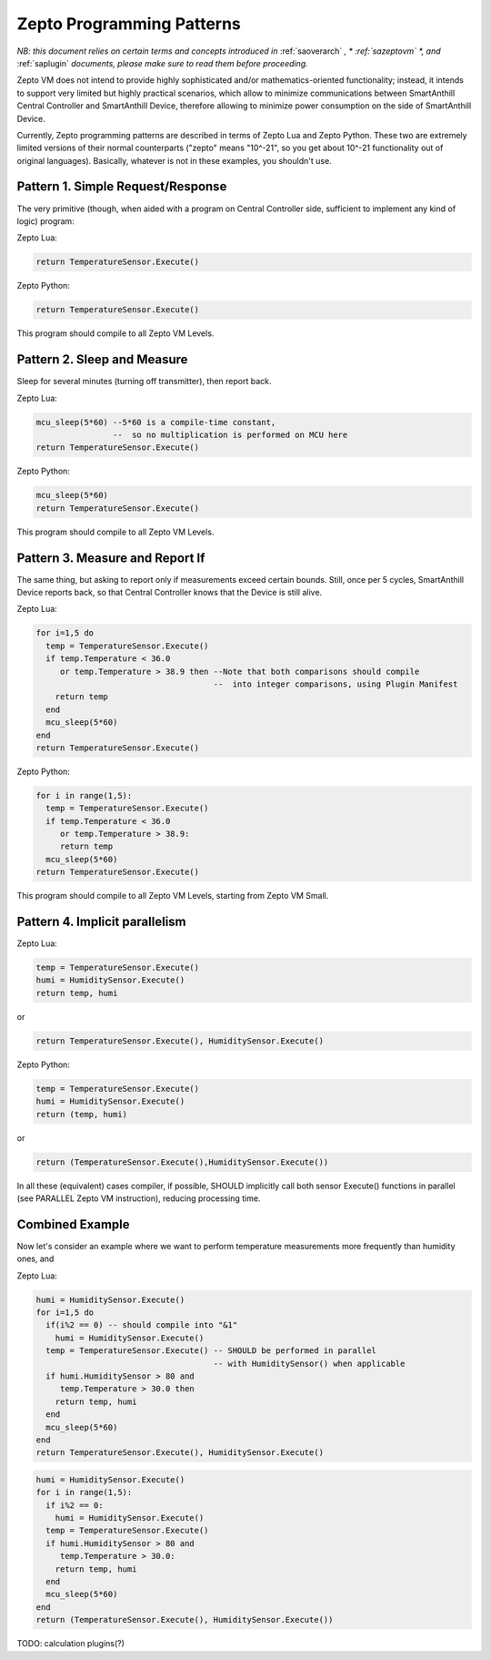 ..  Copyright (c) 2015, OLogN Technologies AG. All rights reserved.
    Redistribution and use of this file in source (.rst) and compiled
    (.html, .pdf, etc.) forms, with or without modification, are permitted
    provided that the following conditions are met:
        * Redistributions in source form must retain the above copyright
          notice, this list of conditions and the following disclaimer.
        * Redistributions in compiled form must reproduce the above copyright
          notice, this list of conditions and the following disclaimer in the
          documentation and/or other materials provided with the distribution.
        * Neither the name of the OLogN Technologies AG nor the names of its
          contributors may be used to endorse or promote products derived from
          this software without specific prior written permission.
    THIS SOFTWARE IS PROVIDED BY THE COPYRIGHT HOLDERS AND CONTRIBUTORS "AS IS"
    AND ANY EXPRESS OR IMPLIED WARRANTIES, INCLUDING, BUT NOT LIMITED TO, THE
    IMPLIED WARRANTIES OF MERCHANTABILITY AND FITNESS FOR A PARTICULAR PURPOSE
    ARE DISCLAIMED. IN NO EVENT SHALL OLogN Technologies AG BE LIABLE FOR ANY
    DIRECT, INDIRECT, INCIDENTAL, SPECIAL, EXEMPLARY, OR CONSEQUENTIAL DAMAGES
    (INCLUDING, BUT NOT LIMITED TO, PROCUREMENT OF SUBSTITUTE GOODS OR
    SERVICES; LOSS OF USE, DATA, OR PROFITS; OR BUSINESS INTERRUPTION) HOWEVER
    CAUSED AND ON ANY THEORY OF LIABILITY, WHETHER IN CONTRACT, STRICT
    LIABILITY, OR TORT (INCLUDING NEGLIGENCE OR OTHERWISE) ARISING IN ANY WAY
    OUT OF THE USE OF THIS SOFTWARE, EVEN IF ADVISED OF THE POSSIBILITY OF SUCH
    DAMAGE SUCH DAMAGE

.. _sazeptopatterns:

Zepto Programming Patterns
==========================

*NB: this document relies on certain terms and concepts introduced in* :ref:`saoverarch` *, * :ref:`sazeptovm` *, and* :ref:`saplugin` *documents, please make sure to read them before proceeding.*

Zepto VM does not intend to provide highly sophisticated and/or mathematics-oriented functionality; instead, it intends to support very limited but highly practical scenarios, which allow to minimize communications between SmartAnthill Central Controller and SmartAnthill Device, therefore allowing to minimize power consumption on the side of SmartAnthill Device. 

Currently, Zepto programming patterns are described in terms of Zepto Lua and Zepto Python. These two are extremely limited versions of their normal counterparts ("zepto" means "10^-21", so you get about 10^-21 functionality out of original languages). Basically, whatever is not in these examples, you shouldn't use. 

Pattern 1. Simple Request/Response
----------------------------------

The very primitive (though, when aided with a program on Central Controller side, sufficient to implement any kind of logic) program:

Zepto Lua:

.. code-block:: lua

  return TemperatureSensor.Execute()

Zepto Python:

.. code-block:: python

  return TemperatureSensor.Execute()

This program should compile to all Zepto VM Levels.

Pattern 2. Sleep and Measure
----------------------------

Sleep for several minutes (turning off transmitter), then report back. 

Zepto Lua:

.. code-block:: lua

  mcu_sleep(5*60) --5*60 is a compile-time constant, 
                  --  so no multiplication is performed on MCU here
  return TemperatureSensor.Execute()

Zepto Python:

.. code-block:: python

  mcu_sleep(5*60)
  return TemperatureSensor.Execute()

This program should compile to all Zepto VM Levels.

Pattern 3. Measure and Report If
--------------------------------

The same thing, but asking to report only if measurements exceed certain bounds. Still, once per 5 cycles, SmartAnthill Device reports back, so that Central Controller knows that the Device is still alive.

Zepto Lua:

.. code-block:: lua

  for i=1,5 do
    temp = TemperatureSensor.Execute()
    if temp.Temperature < 36.0 
       or temp.Temperature > 38.9 then --Note that both comparisons should compile 
                                       --  into integer comparisons, using Plugin Manifest
      return temp
    end
    mcu_sleep(5*60)
  end
  return TemperatureSensor.Execute()

Zepto Python:

.. code-block:: python

  for i in range(1,5):
    temp = TemperatureSensor.Execute()
    if temp.Temperature < 36.0
       or temp.Temperature > 38.9:
       return temp
    mcu_sleep(5*60)
  return TemperatureSensor.Execute()

This program should compile to all Zepto VM Levels, starting from Zepto VM Small.

Pattern 4. Implicit parallelism
-------------------------------

Zepto Lua:

.. code-block:: lua

  temp = TemperatureSensor.Execute()
  humi = HumiditySensor.Execute()
  return temp, humi

or 

.. code-block:: lua

  return TemperatureSensor.Execute(), HumiditySensor.Execute()

Zepto Python:

.. code-block:: python

  temp = TemperatureSensor.Execute()
  humi = HumiditySensor.Execute()
  return (temp, humi)

or

.. code-block:: python

  return (TemperatureSensor.Execute(),HumiditySensor.Execute())

In all these (equivalent) cases compiler, if possible, SHOULD implicitly call both sensor Execute() functions in parallel (see PARALLEL Zepto VM instruction), reducing processing time. 

Combined Example
----------------

Now let's consider an example where we want to perform temperature measurements more frequently than humidity ones, and 

Zepto Lua:

.. code-block:: lua

  humi = HumiditySensor.Execute()
  for i=1,5 do
    if(i%2 == 0) -- should compile into "&1"
      humi = HumiditySensor.Execute()
    temp = TemperatureSensor.Execute() -- SHOULD be performed in parallel
                                       -- with HumiditySensor() when applicable
    if humi.HumiditySensor > 80 and
       temp.Temperature > 30.0 then
      return temp, humi
    end
    mcu_sleep(5*60)
  end
  return TemperatureSensor.Execute(), HumiditySensor.Execute()

.. code-block:: python

  humi = HumiditySensor.Execute()
  for i in range(1,5):
    if i%2 == 0:
      humi = HumiditySensor.Execute()
    temp = TemperatureSensor.Execute()
    if humi.HumiditySensor > 80 and
       temp.Temperature > 30.0:
      return temp, humi
    end
    mcu_sleep(5*60)
  end
  return (TemperatureSensor.Execute(), HumiditySensor.Execute())

TODO: calculation plugins(?)

